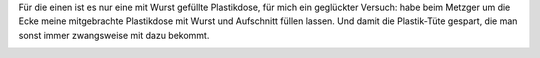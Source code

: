 .. title: Müllvermeidung beim Metzger
.. slug: mullvermeidung-beim-metzger
.. date: 2018-02-04 08:18:10 UTC+01:00
.. tags: Müll, Müllvermeidung, Umwelt, NoPlastic, Essen
.. category: Umwelt
.. link: 
.. description: 
.. type: text

Für die einen ist es nur eine mit Wurst gefüllte Plastikdose, für mich
ein geglückter Versuch: habe beim Metzger um die Ecke meine mitgebrachte
Plastikdose mit Wurst und Aufschnitt füllen lassen. Und damit die
Plastik-Tüte gespart, die man sonst immer zwangsweise mit dazu bekommt.

.. image:: /images/2018-02-04-Dose.jpg
